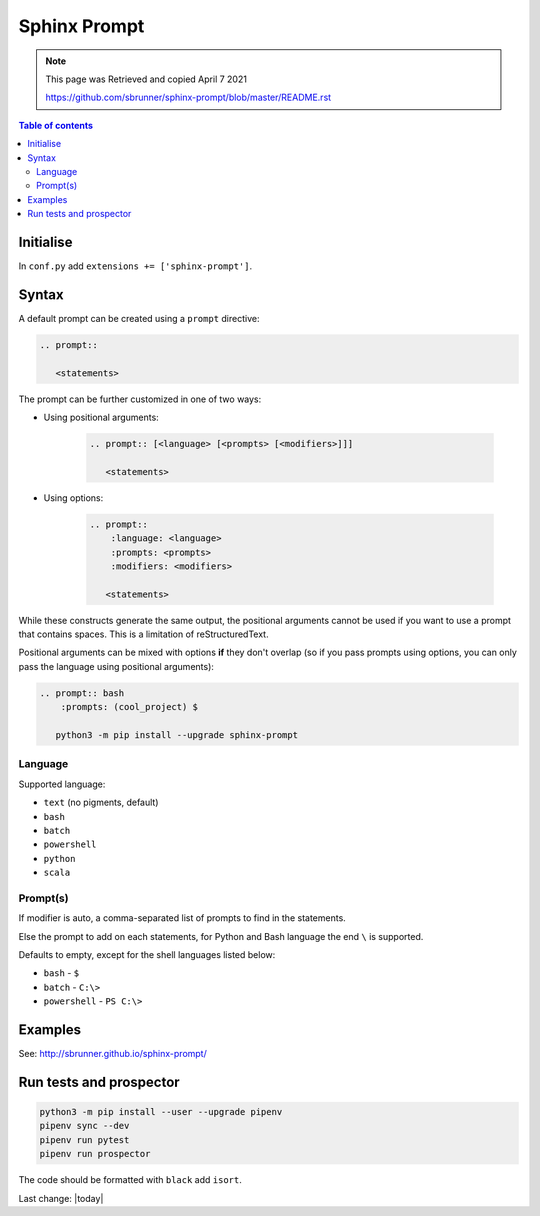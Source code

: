 Sphinx Prompt
=============

.. Note:: 
    
    This page was Retrieved and copied April 7 2021
    
    https://github.com/sbrunner/sphinx-prompt/blob/master/README.rst




.. contents:: Table of contents

Initialise
----------

In ``conf.py`` add ``extensions += ['sphinx-prompt']``.

Syntax
------

A default prompt can be created using a ``prompt`` directive:

.. code::

    .. prompt::

       <statements>


.. prompt::

   <statements>


The prompt can be further customized in one of two ways:

- Using positional arguments:

    .. code::

        .. prompt:: [<language> [<prompts> [<modifiers>]]]

           <statements>

- Using options:

    .. code::

        .. prompt::
            :language: <language>
            :prompts: <prompts>
            :modifiers: <modifiers>

           <statements>

While these constructs generate the same output, the positional arguments cannot be used
if you want to use a prompt that contains spaces. This is a limitation of reStructuredText.

Positional arguments can be mixed with options **if** they don't overlap
(so if you pass prompts using options, you can only pass the language using positional arguments):

.. code::

    .. prompt:: bash
        :prompts: (cool_project) $

       python3 -m pip install --upgrade sphinx-prompt

Language
~~~~~~~~

Supported language:

- ``text`` (no pigments, default)
- ``bash``
- ``batch``
- ``powershell``
- ``python``
- ``scala``

Prompt(s)
~~~~~~~~~

If modifier is auto, a comma-separated list of prompts to find in the statements.

Else the prompt to add on each statements, for Python and Bash language the end
``\`` is supported.

Defaults to empty, except for the shell languages listed below:

- ``bash`` - ``$``
- ``batch`` - ``C:\>``
- ``powershell`` - ``PS C:\>``

Examples
--------

See: http://sbrunner.github.io/sphinx-prompt/

Run tests and prospector
------------------------

.. code::

    python3 -m pip install --user --upgrade pipenv
    pipenv sync --dev
    pipenv run pytest
    pipenv run prospector

The code should be formatted with ``black`` add ``isort``.

Last change: |today|